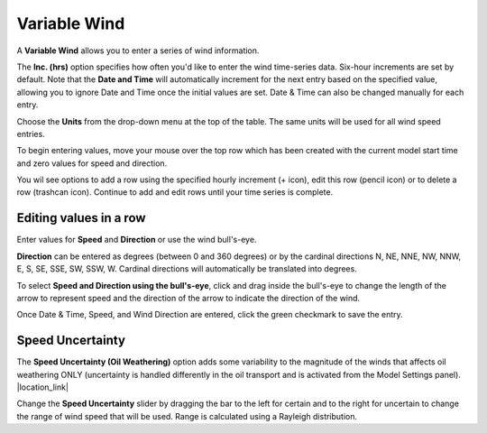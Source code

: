 .. keywords
   variable, wind, speed, direction, uncertainty, bull's-eye, target

Variable Wind
^^^^^^^^^^^^^^^^^^^^^^^^^^^^
A **Variable Wind** allows you to enter a series of wind information.

The **Inc. (hrs)** option specifies how often you\'d like to enter the wind time-series data. Six-hour increments are set by default.
Note that the **Date and Time** will automatically increment for the next entry based on the specified value, 
allowing you to ignore Date and Time once the initial values are set.  Date & Time can also be 
changed manually for each entry.

Choose the **Units** from the drop-down menu at the top of the table. The same units will be used for all wind speed entries.

To begin entering values, move your mouse over the top row which has been created with the current model start time and zero values for speed 
and direction. 

You wil see options to add a row using the specified hourly increment (+ icon), edit this row (pencil icon) or to 
delete a row (trashcan icon). Continue to add and edit rows until your time series is complete.

Editing values in a row
-----------------------
Enter values for **Speed** and **Direction** or use the wind bull\'s-eye.

**Direction** can be entered as degrees (between 0 and 360 degrees) or by the cardinal directions 
N, NE, NNE, NW, NNW, E, S, SE, SSE, SW, SSW, W. Cardinal directions will automatically be translated 
into degrees.

To select **Speed and Direction using the bull\'s-eye**, click and drag inside the bull\'s-eye to change 
the length of the arrow to represent speed and the direction of the arrow to indicate the direction of 
the wind.

Once Date & Time, Speed, and Wind Direction are entered, click the green checkmark to save the entry. 

Speed Uncertainty
-----------------
The **Speed Uncertainty (Oil Weathering)** option adds some variability to the magnitude of the winds that
affects oil weathering ONLY (uncertainty is handled differently in the oil transport and is activated 
from the Model Settings panel). |location_link|

Change the **Speed Uncertainty** slider by dragging the bar to the left for certain and to the right for 
uncertain to change the range of wind speed that will be used. Range is calculated using a Rayleigh 
distribution.

.. |location_link| raw:: html

   <a href="/doc/uncertainty.html" target="_blank">Learn more about uncertainty in the WebGNOME Users manual.</a>